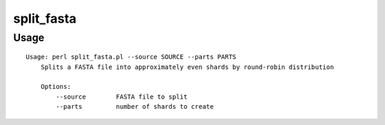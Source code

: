 split_fasta
===========
Usage
-----

::

	Usage: perl split_fasta.pl --source SOURCE --parts PARTS
	    Splits a FASTA file into approximately even shards by round-robin distribution
	
	    Options:
	        --source        FASTA file to split
	        --parts         number of shards to create
	    
